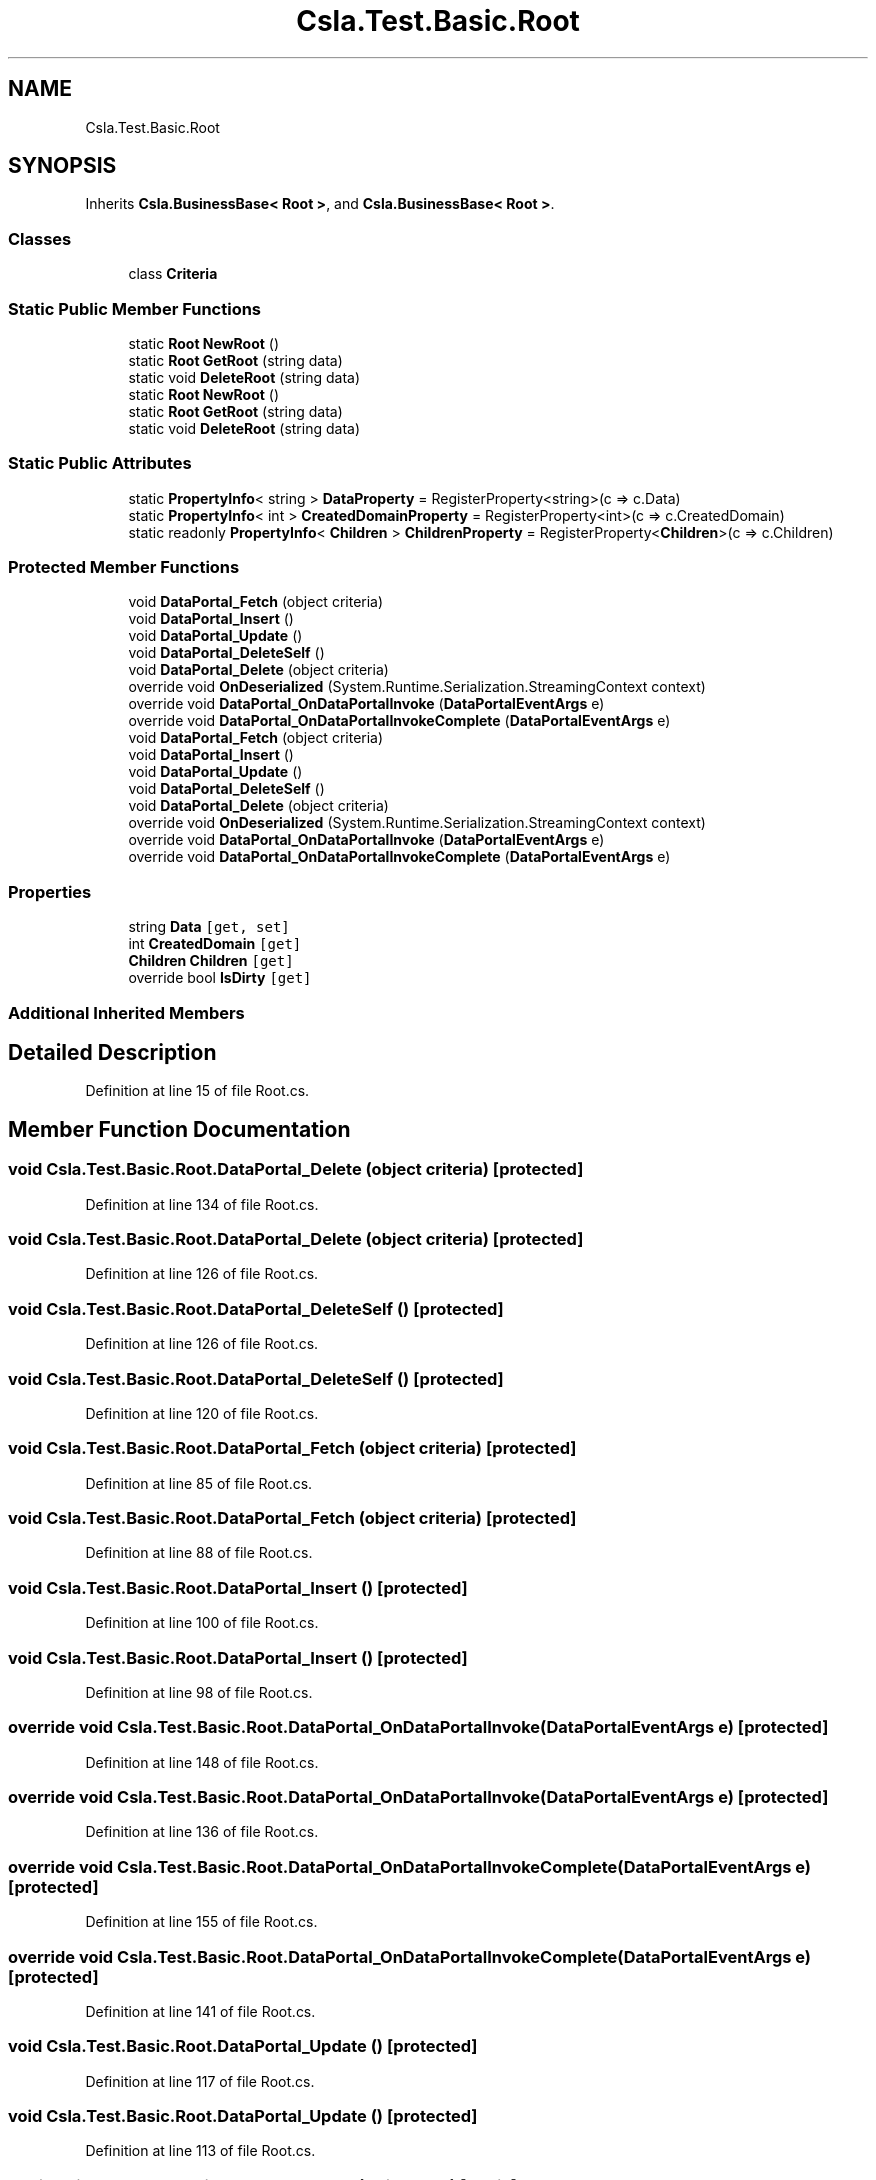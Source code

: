 .TH "Csla.Test.Basic.Root" 3 "Wed Jul 21 2021" "Version 5.4.2" "CSLA.NET" \" -*- nroff -*-
.ad l
.nh
.SH NAME
Csla.Test.Basic.Root
.SH SYNOPSIS
.br
.PP
.PP
Inherits \fBCsla\&.BusinessBase< Root >\fP, and \fBCsla\&.BusinessBase< Root >\fP\&.
.SS "Classes"

.in +1c
.ti -1c
.RI "class \fBCriteria\fP"
.br
.in -1c
.SS "Static Public Member Functions"

.in +1c
.ti -1c
.RI "static \fBRoot\fP \fBNewRoot\fP ()"
.br
.ti -1c
.RI "static \fBRoot\fP \fBGetRoot\fP (string data)"
.br
.ti -1c
.RI "static void \fBDeleteRoot\fP (string data)"
.br
.ti -1c
.RI "static \fBRoot\fP \fBNewRoot\fP ()"
.br
.ti -1c
.RI "static \fBRoot\fP \fBGetRoot\fP (string data)"
.br
.ti -1c
.RI "static void \fBDeleteRoot\fP (string data)"
.br
.in -1c
.SS "Static Public Attributes"

.in +1c
.ti -1c
.RI "static \fBPropertyInfo\fP< string > \fBDataProperty\fP = RegisterProperty<string>(c => c\&.Data)"
.br
.ti -1c
.RI "static \fBPropertyInfo\fP< int > \fBCreatedDomainProperty\fP = RegisterProperty<int>(c => c\&.CreatedDomain)"
.br
.ti -1c
.RI "static readonly \fBPropertyInfo\fP< \fBChildren\fP > \fBChildrenProperty\fP = RegisterProperty<\fBChildren\fP>(c => c\&.Children)"
.br
.in -1c
.SS "Protected Member Functions"

.in +1c
.ti -1c
.RI "void \fBDataPortal_Fetch\fP (object criteria)"
.br
.ti -1c
.RI "void \fBDataPortal_Insert\fP ()"
.br
.ti -1c
.RI "void \fBDataPortal_Update\fP ()"
.br
.ti -1c
.RI "void \fBDataPortal_DeleteSelf\fP ()"
.br
.ti -1c
.RI "void \fBDataPortal_Delete\fP (object criteria)"
.br
.ti -1c
.RI "override void \fBOnDeserialized\fP (System\&.Runtime\&.Serialization\&.StreamingContext context)"
.br
.ti -1c
.RI "override void \fBDataPortal_OnDataPortalInvoke\fP (\fBDataPortalEventArgs\fP e)"
.br
.ti -1c
.RI "override void \fBDataPortal_OnDataPortalInvokeComplete\fP (\fBDataPortalEventArgs\fP e)"
.br
.ti -1c
.RI "void \fBDataPortal_Fetch\fP (object criteria)"
.br
.ti -1c
.RI "void \fBDataPortal_Insert\fP ()"
.br
.ti -1c
.RI "void \fBDataPortal_Update\fP ()"
.br
.ti -1c
.RI "void \fBDataPortal_DeleteSelf\fP ()"
.br
.ti -1c
.RI "void \fBDataPortal_Delete\fP (object criteria)"
.br
.ti -1c
.RI "override void \fBOnDeserialized\fP (System\&.Runtime\&.Serialization\&.StreamingContext context)"
.br
.ti -1c
.RI "override void \fBDataPortal_OnDataPortalInvoke\fP (\fBDataPortalEventArgs\fP e)"
.br
.ti -1c
.RI "override void \fBDataPortal_OnDataPortalInvokeComplete\fP (\fBDataPortalEventArgs\fP e)"
.br
.in -1c
.SS "Properties"

.in +1c
.ti -1c
.RI "string \fBData\fP\fC [get, set]\fP"
.br
.ti -1c
.RI "int \fBCreatedDomain\fP\fC [get]\fP"
.br
.ti -1c
.RI "\fBChildren\fP \fBChildren\fP\fC [get]\fP"
.br
.ti -1c
.RI "override bool \fBIsDirty\fP\fC [get]\fP"
.br
.in -1c
.SS "Additional Inherited Members"
.SH "Detailed Description"
.PP 
Definition at line 15 of file Root\&.cs\&.
.SH "Member Function Documentation"
.PP 
.SS "void Csla\&.Test\&.Basic\&.Root\&.DataPortal_Delete (object criteria)\fC [protected]\fP"

.PP
Definition at line 134 of file Root\&.cs\&.
.SS "void Csla\&.Test\&.Basic\&.Root\&.DataPortal_Delete (object criteria)\fC [protected]\fP"

.PP
Definition at line 126 of file Root\&.cs\&.
.SS "void Csla\&.Test\&.Basic\&.Root\&.DataPortal_DeleteSelf ()\fC [protected]\fP"

.PP
Definition at line 126 of file Root\&.cs\&.
.SS "void Csla\&.Test\&.Basic\&.Root\&.DataPortal_DeleteSelf ()\fC [protected]\fP"

.PP
Definition at line 120 of file Root\&.cs\&.
.SS "void Csla\&.Test\&.Basic\&.Root\&.DataPortal_Fetch (object criteria)\fC [protected]\fP"

.PP
Definition at line 85 of file Root\&.cs\&.
.SS "void Csla\&.Test\&.Basic\&.Root\&.DataPortal_Fetch (object criteria)\fC [protected]\fP"

.PP
Definition at line 88 of file Root\&.cs\&.
.SS "void Csla\&.Test\&.Basic\&.Root\&.DataPortal_Insert ()\fC [protected]\fP"

.PP
Definition at line 100 of file Root\&.cs\&.
.SS "void Csla\&.Test\&.Basic\&.Root\&.DataPortal_Insert ()\fC [protected]\fP"

.PP
Definition at line 98 of file Root\&.cs\&.
.SS "override void Csla\&.Test\&.Basic\&.Root\&.DataPortal_OnDataPortalInvoke (\fBDataPortalEventArgs\fP e)\fC [protected]\fP"

.PP
Definition at line 148 of file Root\&.cs\&.
.SS "override void Csla\&.Test\&.Basic\&.Root\&.DataPortal_OnDataPortalInvoke (\fBDataPortalEventArgs\fP e)\fC [protected]\fP"

.PP
Definition at line 136 of file Root\&.cs\&.
.SS "override void Csla\&.Test\&.Basic\&.Root\&.DataPortal_OnDataPortalInvokeComplete (\fBDataPortalEventArgs\fP e)\fC [protected]\fP"

.PP
Definition at line 155 of file Root\&.cs\&.
.SS "override void Csla\&.Test\&.Basic\&.Root\&.DataPortal_OnDataPortalInvokeComplete (\fBDataPortalEventArgs\fP e)\fC [protected]\fP"

.PP
Definition at line 141 of file Root\&.cs\&.
.SS "void Csla\&.Test\&.Basic\&.Root\&.DataPortal_Update ()\fC [protected]\fP"

.PP
Definition at line 117 of file Root\&.cs\&.
.SS "void Csla\&.Test\&.Basic\&.Root\&.DataPortal_Update ()\fC [protected]\fP"

.PP
Definition at line 113 of file Root\&.cs\&.
.SS "static void Csla\&.Test\&.Basic\&.Root\&.DeleteRoot (string data)\fC [static]\fP"

.PP
Definition at line 64 of file Root\&.cs\&.
.SS "static void Csla\&.Test\&.Basic\&.Root\&.DeleteRoot (string data)\fC [static]\fP"

.PP
Definition at line 74 of file Root\&.cs\&.
.SS "static \fBRoot\fP Csla\&.Test\&.Basic\&.Root\&.GetRoot (string data)\fC [static]\fP"

.PP
Definition at line 59 of file Root\&.cs\&.
.SS "static \fBRoot\fP Csla\&.Test\&.Basic\&.Root\&.GetRoot (string data)\fC [static]\fP"

.PP
Definition at line 69 of file Root\&.cs\&.
.SS "static \fBRoot\fP Csla\&.Test\&.Basic\&.Root\&.NewRoot ()\fC [static]\fP"

.PP
Definition at line 54 of file Root\&.cs\&.
.SS "static \fBRoot\fP Csla\&.Test\&.Basic\&.Root\&.NewRoot ()\fC [static]\fP"

.PP
Definition at line 64 of file Root\&.cs\&.
.SS "override void Csla\&.Test\&.Basic\&.Root\&.OnDeserialized (System\&.Runtime\&.Serialization\&.StreamingContext context)\fC [protected]\fP"

.PP
Definition at line 141 of file Root\&.cs\&.
.SS "override void Csla\&.Test\&.Basic\&.Root\&.OnDeserialized (System\&.Runtime\&.Serialization\&.StreamingContext context)\fC [protected]\fP"

.PP
Definition at line 131 of file Root\&.cs\&.
.SH "Member Data Documentation"
.PP 
.SS "readonly \fBPropertyInfo\fP<\fBChildren\fP> Csla\&.Test\&.Basic\&.Root\&.ChildrenProperty = RegisterProperty<\fBChildren\fP>(c => c\&.Children)\fC [static]\fP"

.PP
Definition at line 31 of file Root\&.cs\&.
.SS "static \fBPropertyInfo\fP< int > Csla\&.Test\&.Basic\&.Root\&.CreatedDomainProperty = RegisterProperty<int>(c => c\&.CreatedDomain)\fC [static]\fP"

.PP
Definition at line 24 of file Root\&.cs\&.
.SS "static \fBPropertyInfo\fP< string > Csla\&.Test\&.Basic\&.Root\&.DataProperty = RegisterProperty<string>(c => c\&.Data)\fC [static]\fP"

.PP
Definition at line 17 of file Root\&.cs\&.
.SH "Property Documentation"
.PP 
.SS "\fBChildren\fP Csla\&.Test\&.Basic\&.Root\&.Children\fC [get]\fP"

.PP
Definition at line 32 of file Root\&.cs\&.
.SS "int Csla\&.Test\&.Basic\&.Root\&.CreatedDomain\fC [get]\fP"

.PP
Definition at line 25 of file Root\&.cs\&.
.SS "string Csla\&.Test\&.Basic\&.Root\&.Data\fC [get]\fP, \fC [set]\fP"

.PP
Definition at line 18 of file Root\&.cs\&.
.SS "override bool Csla\&.Test\&.Basic\&.Root\&.IsDirty\fC [get]\fP"
start editing 
.PP
Definition at line 40 of file Root\&.cs\&.

.SH "Author"
.PP 
Generated automatically by Doxygen for CSLA\&.NET from the source code\&.
